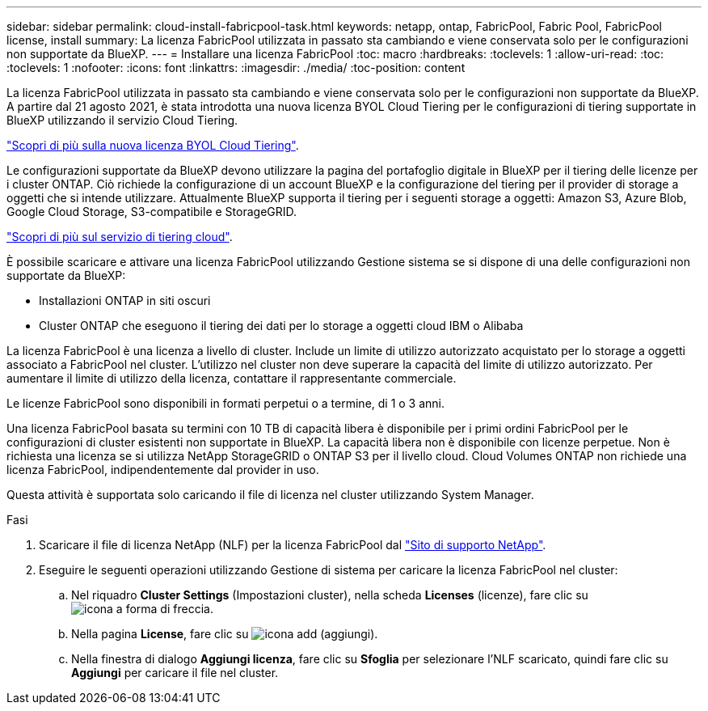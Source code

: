 ---
sidebar: sidebar 
permalink: cloud-install-fabricpool-task.html 
keywords: netapp, ontap, FabricPool, Fabric Pool, FabricPool license, install 
summary: La licenza FabricPool utilizzata in passato sta cambiando e viene conservata solo per le configurazioni non supportate da BlueXP. 
---
= Installare una licenza FabricPool
:toc: macro
:hardbreaks:
:toclevels: 1
:allow-uri-read: 
:toc: 
:toclevels: 1
:nofooter: 
:icons: font
:linkattrs: 
:imagesdir: ./media/
:toc-position: content


[role="lead"]
La licenza FabricPool utilizzata in passato sta cambiando e viene conservata solo per le configurazioni non supportate da BlueXP. A partire dal 21 agosto 2021, è stata introdotta una nuova licenza BYOL Cloud Tiering per le configurazioni di tiering supportate in BlueXP utilizzando il servizio Cloud Tiering.

link:https://docs.netapp.com/us-en/occm/task_licensing_cloud_tiering.html#new-cloud-tiering-byol-licensing-starting-august-21-2021["Scopri di più sulla nuova licenza BYOL Cloud Tiering"^].

Le configurazioni supportate da BlueXP devono utilizzare la pagina del portafoglio digitale in BlueXP per il tiering delle licenze per i cluster ONTAP. Ciò richiede la configurazione di un account BlueXP e la configurazione del tiering per il provider di storage a oggetti che si intende utilizzare. Attualmente BlueXP supporta il tiering per i seguenti storage a oggetti: Amazon S3, Azure Blob, Google Cloud Storage, S3-compatibile e StorageGRID.

link:https://docs.netapp.com/us-en/occm/concept_cloud_tiering.html#features["Scopri di più sul servizio di tiering cloud"^].

È possibile scaricare e attivare una licenza FabricPool utilizzando Gestione sistema se si dispone di una delle configurazioni non supportate da BlueXP:

* Installazioni ONTAP in siti oscuri
* Cluster ONTAP che eseguono il tiering dei dati per lo storage a oggetti cloud IBM o Alibaba


La licenza FabricPool è una licenza a livello di cluster. Include un limite di utilizzo autorizzato acquistato per lo storage a oggetti associato a FabricPool nel cluster. L'utilizzo nel cluster non deve superare la capacità del limite di utilizzo autorizzato. Per aumentare il limite di utilizzo della licenza, contattare il rappresentante commerciale.

Le licenze FabricPool sono disponibili in formati perpetui o a termine, di 1 o 3 anni.

Una licenza FabricPool basata su termini con 10 TB di capacità libera è disponibile per i primi ordini FabricPool per le configurazioni di cluster esistenti non supportate in BlueXP. La capacità libera non è disponibile con licenze perpetue. Non è richiesta una licenza se si utilizza NetApp StorageGRID o ONTAP S3 per il livello cloud. Cloud Volumes ONTAP non richiede una licenza FabricPool, indipendentemente dal provider in uso.

Questa attività è supportata solo caricando il file di licenza nel cluster utilizzando System Manager.

.Fasi
. Scaricare il file di licenza NetApp (NLF) per la licenza FabricPool dal link:https://mysupport.netapp.com/site/global/dashboard["Sito di supporto NetApp"^].
. Eseguire le seguenti operazioni utilizzando Gestione di sistema per caricare la licenza FabricPool nel cluster:
+
.. Nel riquadro *Cluster Settings* (Impostazioni cluster), nella scheda *Licenses* (licenze), fare clic su image:icon_arrow.gif["icona a forma di freccia"].
.. Nella pagina *License*, fare clic su image:icon_add.gif["icona add (aggiungi)"].
.. Nella finestra di dialogo *Aggiungi licenza*, fare clic su *Sfoglia* per selezionare l'NLF scaricato, quindi fare clic su *Aggiungi* per caricare il file nel cluster.



